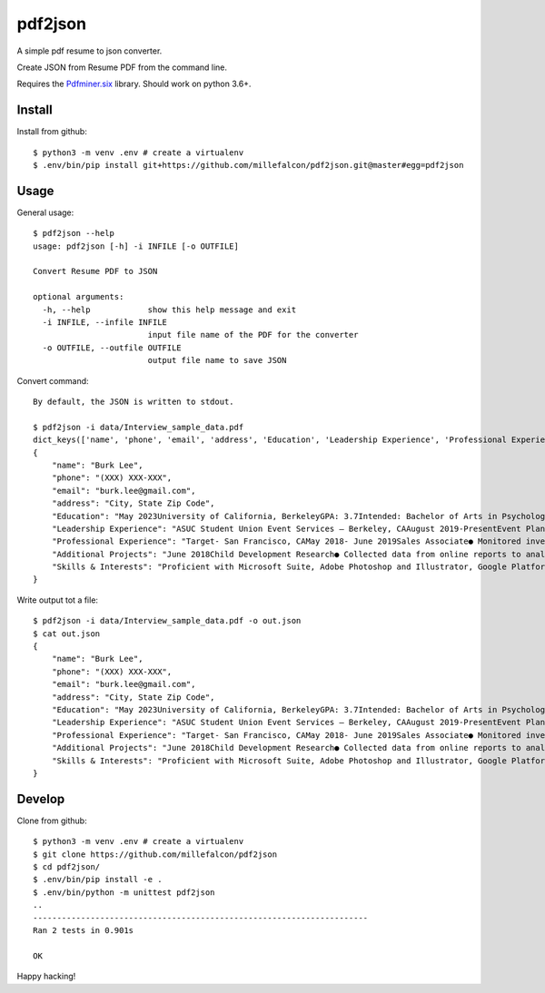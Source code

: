 pdf2json
########
A simple pdf resume to json converter.

Create JSON from Resume PDF from the command line.

Requires the Pdfminer.six_ library. Should work on python 3.6+.

.. _Pdfminer.six: https://github.com/pdfminer/pdfminer.six


Install
=======

Install from github::

   $ python3 -m venv .env # create a virtualenv
   $ .env/bin/pip install git+https://github.com/millefalcon/pdf2json.git@master#egg=pdf2json


Usage
=====

General usage::

   $ pdf2json --help
   usage: pdf2json [-h] -i INFILE [-o OUTFILE]

   Convert Resume PDF to JSON

   optional arguments:
     -h, --help            show this help message and exit
     -i INFILE, --infile INFILE
                           input file name of the PDF for the converter
     -o OUTFILE, --outfile OUTFILE
                           output file name to save JSON

Convert command::

   By default, the JSON is written to stdout.

   $ pdf2json -i data/Interview_sample_data.pdf
   dict_keys(['name', 'phone', 'email', 'address', 'Education', 'Leadership Experience', 'Professional Experience', 'Additional Projects', 'Skills & Interests'])
   {
       "name": "Burk Lee",
       "phone": "(XXX) XXX-XXX",
       "email": "burk.lee@gmail.com",
       "address": "City, State Zip Code",
       "Education": "May 2023University of California, BerkeleyGPA: 3.7Intended: Bachelor of Arts in PsychologyBalboa High School, San FranciscoHigh School DiplomaRelevant Coursework:program development, research methodsdata analysis, child development and adolescence, public services, administration,June 2019",
       "Leadership Experience": "ASUC Student Union Event Services – Berkeley, CAAugust 2019-PresentEvent Planning Assistant● Assist with the quality of services for students and staff at UC Berkeley campus.● Organize and prepare the materials and equipment needed for events serving over 100+ guests.● Maintain a positive guest experience by ensuring all event requests were met in a timely manner.Barany Consulting- Berkeley, CAExternshipDecember 2019-January 2020● Explored work environments aligned to personal career and educational goals in social services byparticipating in training, presentations, and workshops to enhance communication skills.● Assisted staff to complete administrative projects: emails, phone transfers, printing, scanning.● Connected with alumni to explore opportunities for personal and professional growth within theconsulting industry.",
       "Professional Experience": "Target- San Francisco, CAMay 2018- June 2019Sales Associate● Monitored inventory and restocked items as requested by store manager and team.● Provided memorable customer service by assisting with merchandise to meet demands of company.● Multitasked in a face pace environment to produce high volume of sales to meet weekly benchmarks.● Operated computerized cash register and processed membership accounts.",
       "Additional Projects": "June 2018Child Development Research● Collected data from online reports to analyze the findings to present a 15-page research paper.● Interviewed with students on campus to record over 50 responses to gain insight of their perceptions onthe developmental stages of children.● Presented a 10-minute presentation while facilitating a Q&A panel regarding research results.",
       "Skills & Interests": "Proficient with Microsoft Suite, Adobe Photoshop and Illustrator, Google PlatformsTechnical:Language:Basic Tagalog (written and verbal)Community Service with over 100+ volunteer hours, traveler to over 5 countries in Asia.Interests:"
   }


Write output tot a file::

   $ pdf2json -i data/Interview_sample_data.pdf -o out.json
   $ cat out.json
   {
       "name": "Burk Lee",
       "phone": "(XXX) XXX-XXX",
       "email": "burk.lee@gmail.com",
       "address": "City, State Zip Code",
       "Education": "May 2023University of California, BerkeleyGPA: 3.7Intended: Bachelor of Arts in PsychologyBalboa High School, San FranciscoHigh School DiplomaRelevant Coursework:program development, research methodsdata analysis, child development and adolescence, public services, administration,June 2019",
       "Leadership Experience": "ASUC Student Union Event Services – Berkeley, CAAugust 2019-PresentEvent Planning Assistant● Assist with the quality of services for students and staff at UC Berkeley campus.● Organize and prepare the materials and equipment needed for events serving over 100+ guests.● Maintain a positive guest experience by ensuring all event requests were met in a timely manner.Barany Consulting- Berkeley, CAExternshipDecember 2019-January 2020● Explored work environments aligned to personal career and educational goals in social services byparticipating in training, presentations, and workshops to enhance communication skills.● Assisted staff to complete administrative projects: emails, phone transfers, printing, scanning.● Connected with alumni to explore opportunities for personal and professional growth within theconsulting industry.",
       "Professional Experience": "Target- San Francisco, CAMay 2018- June 2019Sales Associate● Monitored inventory and restocked items as requested by store manager and team.● Provided memorable customer service by assisting with merchandise to meet demands of company.● Multitasked in a face pace environment to produce high volume of sales to meet weekly benchmarks.● Operated computerized cash register and processed membership accounts.",
       "Additional Projects": "June 2018Child Development Research● Collected data from online reports to analyze the findings to present a 15-page research paper.● Interviewed with students on campus to record over 50 responses to gain insight of their perceptions onthe developmental stages of children.● Presented a 10-minute presentation while facilitating a Q&A panel regarding research results.",
       "Skills & Interests": "Proficient with Microsoft Suite, Adobe Photoshop and Illustrator, Google PlatformsTechnical:Language:Basic Tagalog (written and verbal)Community Service with over 100+ volunteer hours, traveler to over 5 countries in Asia.Interests:"
   }  


Develop
=======

Clone from github::
   
   $ python3 -m venv .env # create a virtualenv
   $ git clone https://github.com/millefalcon/pdf2json
   $ cd pdf2json/
   $ .env/bin/pip install -e .
   $ .env/bin/python -m unittest pdf2json
   ..
   ----------------------------------------------------------------------
   Ran 2 tests in 0.901s

   OK

Happy hacking!

